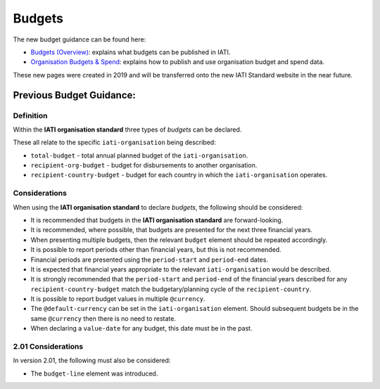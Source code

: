 Budgets
=======

The new budget guidance can be found here:

- `Budgets (Overview) <https://drive.google.com/open?id=1JhMfO-f3Mldrs15OMlHTAUF9KixTUq5G>`__: explains what budgets can be published in IATI.

- `Organisation Budgets & Spend <https://drive.google.com/open?id=1mv2Q666tKBOAoiy5JayslmZNetxDM1uu>`__: explains how to publish and use organisation budget and spend data.

These new pages were created in 2019 and will be transferred onto the new IATI Standard website in the near future.

Previous Budget Guidance:
~~~~~~~~~~~~~~~~~~~~~~~~

Definition
----------
Within the **IATI organisation standard** three types of *budgets* can be declared.  

These all relate to the specific ``iati-organisation`` being described:

* ``total-budget`` - total annual planned budget of the ``iati-organisation``.
* ``recipient-org-budget`` - budget for disbursements to another organisation.
* ``recipient-country-budget`` -  budget for each country in which the ``iati-organisation`` operates.


Considerations
--------------
When using the **IATI organisation standard** to declare *budgets*, the following should be considered:

* It is recommended that budgets in the **IATI organisation standard** are forward-looking.
* It is recommended, where possible, that budgets are presented for the next three financial years.
* When presenting multiple budgets, then the relevant ``budget`` element should be repeated accordingly.
* It is possible to report periods other than financial years, but this is not recommended.
* Financial periods are presented using the ``period-start`` and ``period-end`` dates.
* It is expected that financial years appropriate to the relevant ``iati-organisation`` would be described.
* It is strongly recommended that the ``period-start`` and ``period-end`` of the financial years described for any ``recipient-country-budget`` match the budgetary/planning cycle of the ``recipient-country``.
* It is possible to report budget values in multiple ``@currency``.
* The ``@default-currency`` can be set in the ``iati-organisation`` element.  Should subsequent budgets be in the same ``@currency`` then there is no need to restate.
* When declaring a ``value-date`` for any budget, this date must be in the past.

2.01 Considerations
-------------------
In version 2.01, the following must also be considered:

* The ``budget-line`` element was introduced.
